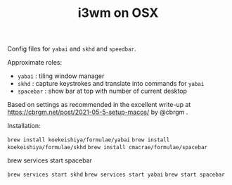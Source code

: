 #+TITLE: i3wm on OSX

Config files for ~yabai~ and ~skhd~ and ~speedbar~.

Approximate roles:

- ~yabai~ : tiling window manager
- ~skhd~ : capture keystrokes and translate into commands for ~yabai~
- ~spacebar~ : show bar at top with number of current desktop

Based on settings as recommended in the excellent write-up at
https://cbrgm.net/post/2021-05-5-setup-macos/ by @cbrgm .

Installation:

~brew install koekeishiya/formulae/yabai~
~brew install koekeishiya/formulae/skhd~
~brew install cmacrae/formulae/spacebar~

brew services start spacebar

~brew services start skhd~
~brew services start yabai~
~brew start spacebar~


